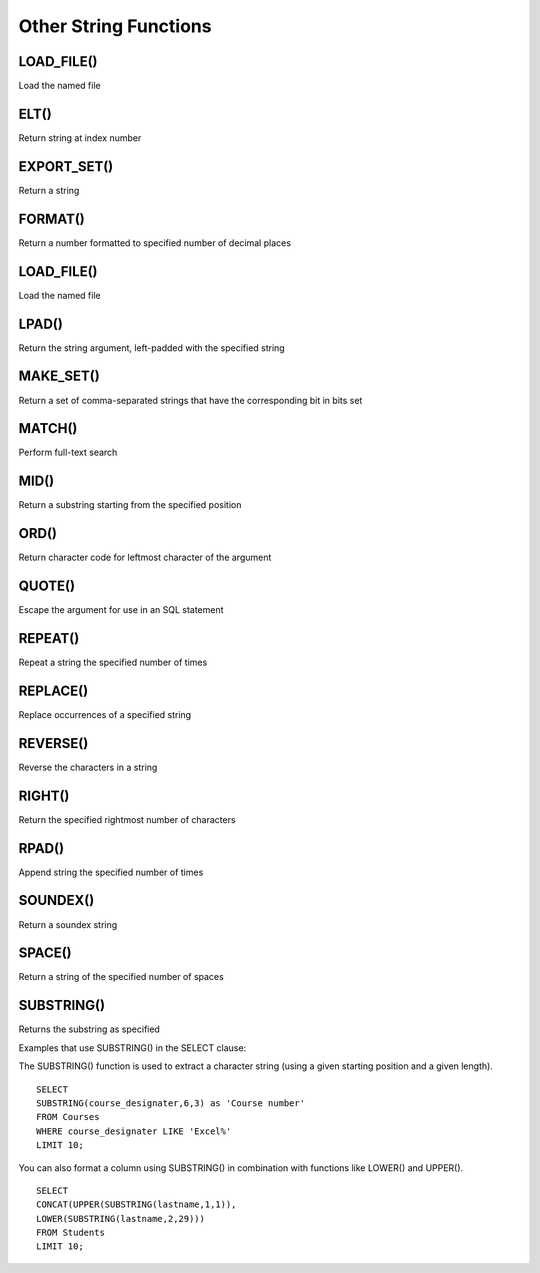 Other String Functions
======================

LOAD_FILE()
-----------

Load the named file

ELT()
-----

Return string at index number

EXPORT_SET()
------------

Return a string

FORMAT()
--------

Return a number formatted to specified number of decimal places

LOAD_FILE()
-----------

Load the named file

LPAD()
-------

Return the string argument, left-padded with the specified string

MAKE_SET()
----------

Return a set of comma-separated strings that have the corresponding bit in bits set

MATCH()
-------

Perform full-text search

MID()
-----

Return a substring starting from the specified position

ORD()
-----

Return character code for leftmost character of the argument

QUOTE()
-------

Escape the argument for use in an SQL statement

REPEAT()
--------

Repeat a string the specified number of times

REPLACE()
---------

Replace occurrences of a specified string

REVERSE()
---------

Reverse the characters in a string

RIGHT()
-------

Return the specified rightmost number of characters

RPAD()
------

Append string the specified number of times

SOUNDEX()
---------

Return a soundex string


SPACE() 	          
-------

Return a string of the specified number of spaces


SUBSTRING()
-----------

Returns the substring as specified

Examples that use SUBSTRING() in the SELECT clause:

The SUBSTRING() function is used to extract a character string (using a given starting position and a given length). ::

	SELECT  
        SUBSTRING(course_designater,6,3) as 'Course number'                   
	FROM Courses
	WHERE course_designater LIKE 'Excel%' 
	LIMIT 10;    

You can also format a column using SUBSTRING() in combination with functions like LOWER() and UPPER(). ::

	SELECT 
	CONCAT(UPPER(SUBSTRING(lastname,1,1)),
  	LOWER(SUBSTRING(lastname,2,29)))
	FROM Students
	LIMIT 10;


